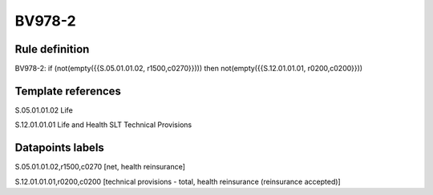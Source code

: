 =======
BV978-2
=======

Rule definition
---------------

BV978-2: if (not(empty({{S.05.01.01.02, r1500,c0270}}))) then not(empty({{S.12.01.01.01, r0200,c0200}}))


Template references
-------------------

S.05.01.01.02 Life

S.12.01.01.01 Life and Health SLT Technical Provisions


Datapoints labels
-----------------

S.05.01.01.02,r1500,c0270 [net, health reinsurance]

S.12.01.01.01,r0200,c0200 [technical provisions - total, health reinsurance (reinsurance accepted)]



